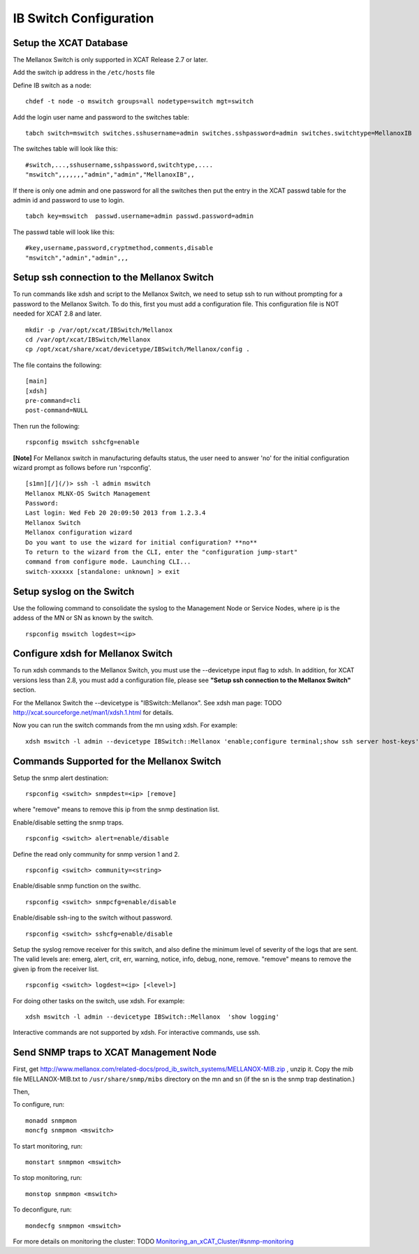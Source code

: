 IB Switch Configuration
=======================

Setup the XCAT Database
-----------------------

The Mellanox Switch is only supported in XCAT Release 2.7 or later.

Add the switch ip address in the ``/etc/hosts`` file

Define IB switch as a node: ::

	chdef -t node -o mswitch groups=all nodetype=switch mgt=switch

Add the login user name and password to the switches table: ::

	tabch switch=mswitch switches.sshusername=admin switches.sshpassword=admin switches.switchtype=MellanoxIB

The switches table will look like this: ::

	#switch,...,sshusername,sshpassword,switchtype,....  
	"mswitch",,,,,,,"admin","admin","MellanoxIB",,

If there is only one admin and one password for all the switches then put the entry in the XCAT passwd table for the admin id and password to use to login. ::

	tabch key=mswitch  passwd.username=admin passwd.password=admin

The passwd table will look like this: ::

	#key,username,password,cryptmethod,comments,disable
	"mswitch","admin","admin",,,

Setup ssh connection to the Mellanox Switch
-------------------------------------------

To run commands like xdsh and script to the Mellanox Switch, we need to setup ssh to run without prompting for a password to the Mellanox Switch. To do this, first you must add a configuration file. This configuration file is NOT needed for XCAT 2.8 and later. ::

	mkdir -p /var/opt/xcat/IBSwitch/Mellanox
	cd /var/opt/xcat/IBSwitch/Mellanox
	cp /opt/xcat/share/xcat/devicetype/IBSwitch/Mellanox/config .

The file contains the following: ::

	[main]
	[xdsh]
	pre-command=cli
	post-command=NULL

Then run the following: ::

	rspconfig mswitch sshcfg=enable

**[Note]** For Mellanox switch in manufacturing defaults status, the user need to answer 'no' for the initial configuration wizard prompt as follows before run 'rspconfig'. ::

	[s1mn][/](/)> ssh -l admin mswitch
	Mellanox MLNX-OS Switch Management
	Password:
	Last login: Wed Feb 20 20:09:50 2013 from 1.2.3.4
	Mellanox Switch
	Mellanox configuration wizard
	Do you want to use the wizard for initial configuration? **no**
	To return to the wizard from the CLI, enter the "configuration jump-start"
	command from configure mode. Launching CLI...
	switch-xxxxxx [standalone: unknown] > exit

Setup syslog on the Switch
--------------------------

Use the following command to consolidate the syslog to the Management Node or Service Nodes, where ip is the addess of the MN or SN as known by the switch. ::

	rspconfig mswitch logdest=<ip>

Configure xdsh for Mellanox Switch
----------------------------------
To run xdsh commands to the Mellanox Switch, you must use the --devicetype input flag to xdsh. In addition, for XCAT versions less than 2.8, you must add a configuration file, please see **"Setup ssh connection to the Mellanox Switch"** section.

For the Mellanox Switch the --devicetype is "IBSwitch::Mellanox". See xdsh man page: TODO `http://xcat.sourceforge.net/man1/xdsh.1.html <http://xcat.sourceforge.net/man1/xdsh.1.html>`_ for details.

Now you can run the switch commands from the mn using xdsh. For example: ::

	xdsh mswitch -l admin --devicetype IBSwitch::Mellanox 'enable;configure terminal;show ssh server host-keys'

Commands Supported for the Mellanox Switch
------------------------------------------

Setup the snmp alert destination: ::

	rspconfig <switch> snmpdest=<ip> [remove]

where "remove" means to remove this ip from the snmp destination list.

Enable/disable setting the snmp traps. ::

	rspconfig <switch> alert=enable/disable

Define the read only community for snmp version 1 and 2. ::

	rspconfig <switch> community=<string>

Enable/disable snmp function on the swithc. ::

    rspconfig <switch> snmpcfg=enable/disable

Enable/disable ssh-ing to the switch without password. ::

    rspconfig <switch> sshcfg=enable/disable

Setup the syslog remove receiver for this switch, and also define the minimum level of severity of the logs that are sent. The valid levels are: emerg, alert, crit, err, warning, notice, info, debug, none, remove. "remove" means to remove the given ip from the receiver list. ::

    rspconfig <switch> logdest=<ip> [<level>]

For doing other tasks on the switch, use xdsh. For example: ::

    xdsh mswitch -l admin --devicetype IBSwitch::Mellanox  'show logging'

Interactive commands are not supported by xdsh. For interactive commands, use ssh.

Send SNMP traps to XCAT Management Node
---------------------------------------

First, get `http://www.mellanox.com/related-docs/prod_ib_switch_systems/MELLANOX-MIB.zip <http://www.mellanox.com/related-docs/prod_ib_switch_systems/MELLANOX-MIB.zip>`_ , unzip it. Copy the mib file MELLANOX-MIB.txt to ``/usr/share/snmp/mibs`` directory on the mn and sn (if the sn is the snmp trap destination.)

Then,

To configure, run: ::

	monadd snmpmon
	moncfg snmpmon <mswitch>

To start monitoring, run:  ::

	monstart snmpmon <mswitch>

To stop monitoring, run: ::

	monstop snmpmon <mswitch>

To deconfigure, run: ::

	mondecfg snmpmon <mswitch>

For more details on monitoring the cluster: TODO
`Monitoring_an_xCAT_Cluster/#snmp-monitoring <http://sourceforge.net/p/xcat/wiki/Monitoring_an_xCAT_Cluster/#snmp-monitoring>`_
